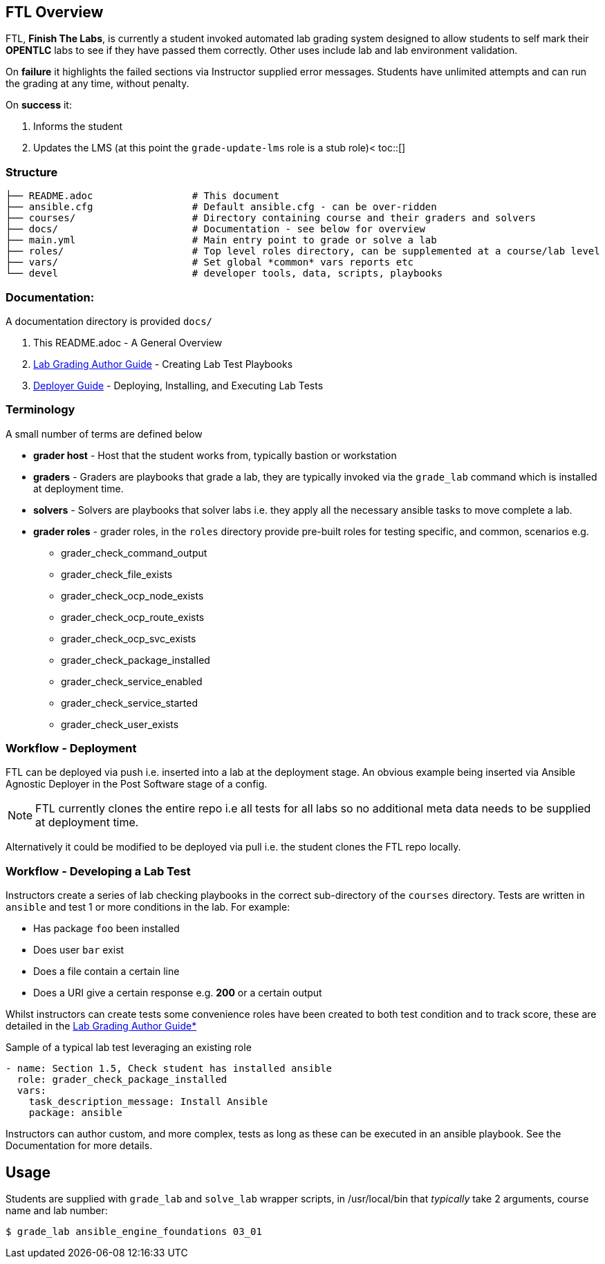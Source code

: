 :toc:
:toc-placement!:

== FTL Overview

FTL, *Finish The Labs*, is currently a student invoked automated lab grading system designed to allow students to self mark their *OPENTLC* labs to see if they have passed them correctly. Other uses include lab and lab environment validation.



On *failure* it highlights the failed sections via Instructor supplied  error messages. Students have unlimited attempts and can run the grading at any time, without penalty.

On *success* it:

. Informs the student
. Updates the LMS (at this point the `grade-update-lms` role is a stub role)<
toc::[]


////
=== Changelog

A detailed link:docs/CHANGELOG.adoc[Changelog can be found here] - keep it up to date
////

=== Structure

[source,bash]
----
├── README.adoc                 # This document
├── ansible.cfg                 # Default ansible.cfg - can be over-ridden
├── courses/                    # Directory containing course and their graders and solvers
├── docs/                       # Documentation - see below for overview
├── main.yml                    # Main entry point to grade or solve a lab
├── roles/                      # Top level roles directory, can be supplemented at a course/lab level
├── vars/                       # Set global *common* vars reports etc
└── devel                       # developer tools, data, scripts, playbooks
----

=== Documentation:

A documentation directory is provided `docs/`

. This README.adoc - A General Overview
. link:docs/Lab_Grade_Author_Guide.adoc[Lab Grading Author Guide] - Creating Lab Test Playbooks
. link:docs/FTL_Deployer_Guide.adoc[Deployer Guide] - Deploying, Installing, and Executing Lab Tests


=== Terminology

A small number of terms are defined below

* *grader host* - Host that the student works from, typically bastion or workstation
* *graders* - Graders are playbooks that grade a lab, they are typically invoked via the `grade_lab` command which is installed at deployment time.
* *solvers* - Solvers are playbooks that solver labs i.e. they apply all the necessary ansible tasks to move complete a lab.
* *grader roles* - grader roles, in the `roles` directory provide pre-built roles for testing specific, and common, scenarios e.g.

** grader_check_command_output
** grader_check_file_exists
** grader_check_ocp_node_exists
** grader_check_ocp_route_exists
** grader_check_ocp_svc_exists
** grader_check_package_installed
** grader_check_service_enabled
** grader_check_service_started
** grader_check_user_exists

=== Workflow - Deployment

FTL can be deployed via push i.e. inserted into a lab at the deployment
stage. An obvious example being inserted via Ansible Agnostic Deployer in the
Post Software stage of a config.

NOTE: FTL currently clones the entire repo i.e all tests for all labs so no
additional meta data needs to be supplied at deployment time.

Alternatively it could be modified to be deployed via pull i.e. the student
clones the FTL repo locally.

=== Workflow - Developing a Lab Test


Instructors create a series of lab checking playbooks in the correct sub-directory
of the `courses` directory. Tests are written in `ansible` and test 1 or more
conditions in the lab. For example:

* Has package `foo` been installed
* Does user `bar` exist
* Does a file contain a certain line
* Does a URI give a certain response e.g. *200* or a certain output

Whilst instructors can create tests some convenience roles have been created
to both test condition and to track score, these are detailed in the
link:docs/FTL_Deployer_Guide.adoc[Lab Grading Author Guide*]

.Sample of a typical lab test leveraging an existing role
[source,yaml]
----
- name: Section 1.5, Check student has installed ansible
  role: grader_check_package_installed
  vars:
    task_description_message: Install Ansible
    package: ansible
----

Instructors can author custom, and more complex, tests as long as these can be
executed in an ansible playbook. See the Documentation for more details.

== Usage

Students are supplied with `grade_lab` and `solve_lab` wrapper scripts, in /usr/local/bin that _typically_ take 2 arguments, course name and lab number:


`$ grade_lab ansible_engine_foundations 03_01`

////
== Questions:

. Do students invoke the check via:
** `CLI` on the lab machine
** Via button in the LMS
. Does the check action pull in the playbook(s) or are they already there?
** i.e. backed in at lab build time
////
